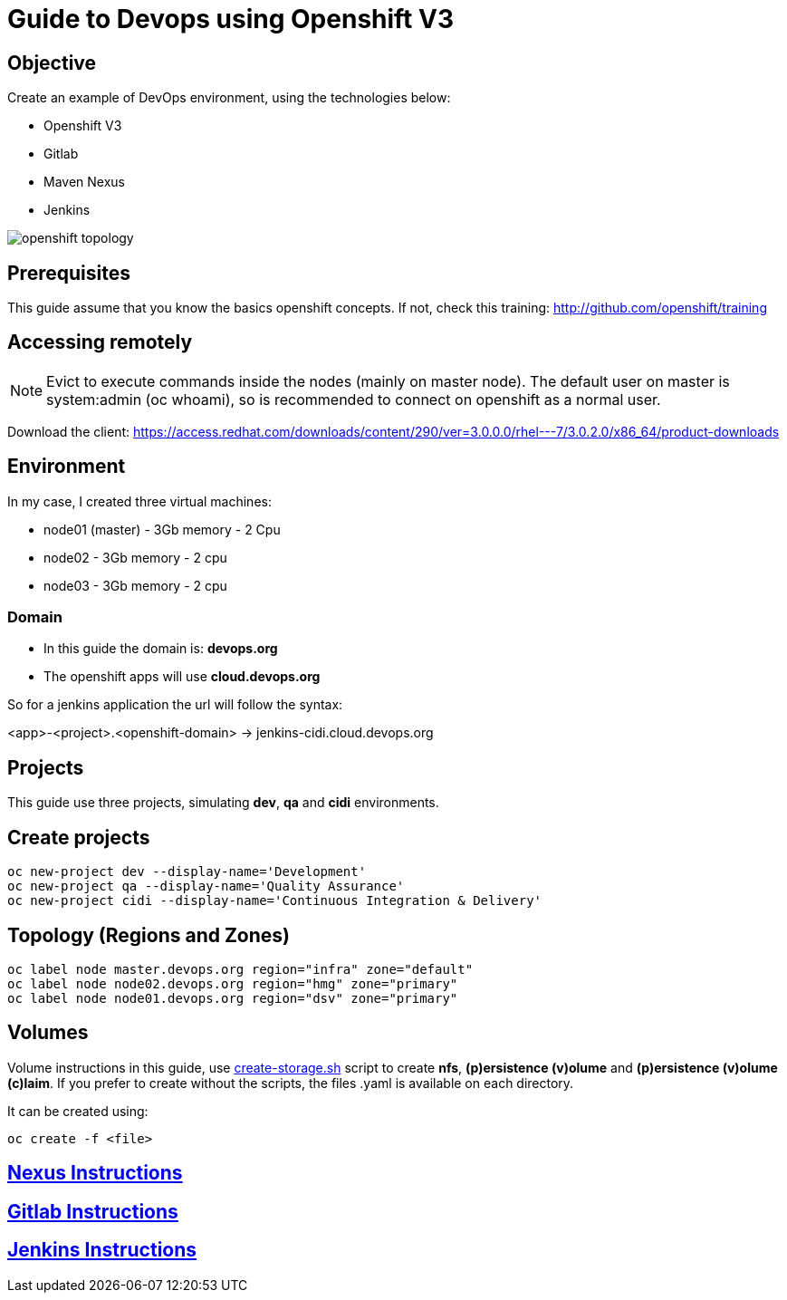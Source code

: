 = Guide to Devops using Openshift V3

== Objective
Create an example of DevOps environment, using the technologies below:

* Openshift V3
* Gitlab
* Maven Nexus
* Jenkins

image::images/openshift-topology.png[]

== Prerequisites
This guide assume that you know the basics openshift concepts.
If not, check this training: http://github.com/openshift/training

== Accessing remotely
NOTE: Evict to execute commands inside the nodes (mainly on master node).
The default user on master is system:admin (oc whoami), so is recommended to
connect on openshift as a normal user.

Download the client: https://access.redhat.com/downloads/content/290/ver=3.0.0.0/rhel---7/3.0.2.0/x86_64/product-downloads

== Environment
In my case, I created three virtual machines:

* node01 (master) - 3Gb memory - 2 Cpu
* node02 - 3Gb memory - 2 cpu
* node03 - 3Gb memory - 2 cpu

=== Domain
* In this guide the domain is: *devops.org*

* The openshift apps will use *cloud.devops.org*

So for a jenkins application the url will follow the syntax:

<app>-<project>.<openshift-domain> ->
jenkins-cidi.cloud.devops.org

== Projects
This guide use three projects, simulating *dev*, *qa* and *cidi* environments.

== Create projects

  oc new-project dev --display-name='Development'
  oc new-project qa --display-name='Quality Assurance'
  oc new-project cidi --display-name='Continuous Integration & Delivery'

== Topology (Regions and Zones)

  oc label node master.devops.org region="infra" zone="default"
  oc label node node02.devops.org region="hmg" zone="primary"
  oc label node node01.devops.org region="dsv" zone="primary"

== Volumes
Volume instructions in this guide, use link:create-storage.sh[]
script to create *nfs*, *(p)ersistence (v)olume* and *(p)ersistence (v)olume (c)laim*.
If you prefer to create without the scripts, the files .yaml is available
on each directory.

It can be created using:

  oc create -f <file>

== link:nexus/README.adoc[Nexus Instructions]
== link:gitlab/README.adoc[Gitlab Instructions]
== link:jenkins/README.adoc[Jenkins Instructions]
